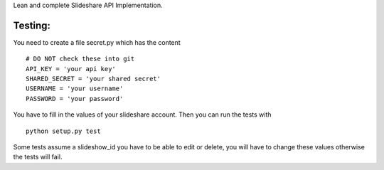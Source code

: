 
Lean and complete Slideshare API Implementation.




Testing:
========

You need to create a file secret.py which has the content
::
    # DO NOT check these into git
    API_KEY = 'your api key'
    SHARED_SECRET = 'your shared secret'
    USERNAME = 'your username'
    PASSWORD = 'your password'

You have to fill in the values of your slideshare account. Then you can
run the tests with
::
    python setup.py test

Some tests assume a slideshow_id you have to be able to edit or delete,
you will have to change these values otherwise the tests will fail.
